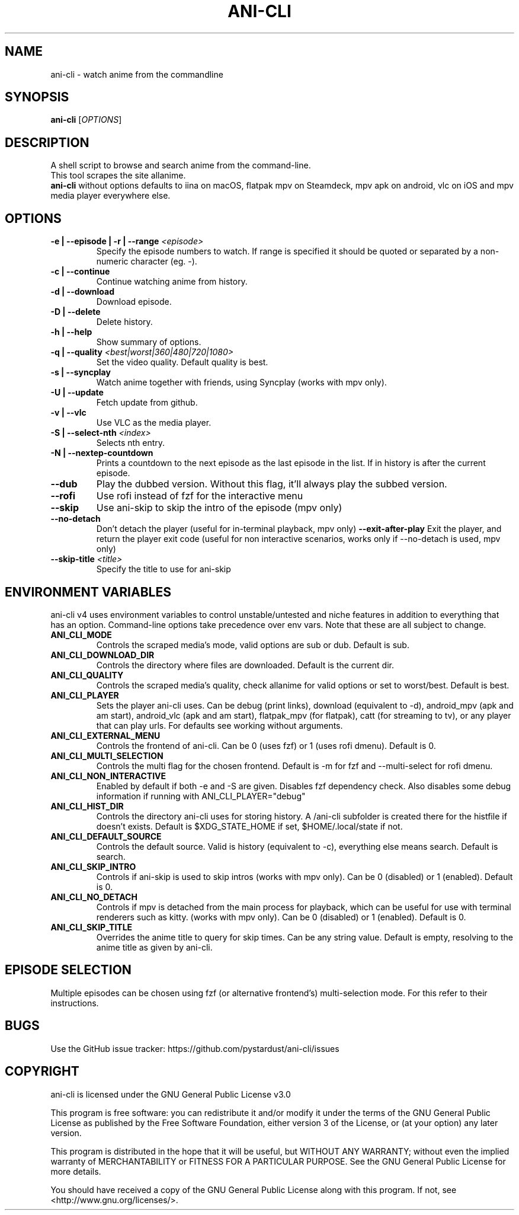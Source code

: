 .TH "ANI-CLI" "1" "January 2023" "ani-cli" "User Commands"
.SH NAME
ani-cli \- watch anime from the commandline
.SH SYNOPSIS
.B ani-cli
[\fI\,OPTIONS\/\fR]
.SH DESCRIPTION
A shell script to browse and search anime from the command-line.
.PD 0
.P
.PD
This tool scrapes the site allanime.
.PD 0
.P
.PD
\f[B]ani-cli\f[R] without options defaults to iina on macOS, flatpak mpv on Steamdeck, mpv apk on android, vlc on iOS and mpv media player everywhere else.
.SH OPTIONS
.TP
\fB\-e | --episode | -r | --range\fR \fI\,<episode>\/\fR
Specify the episode numbers to watch. If range is specified it should be quoted or separated by a non-numeric character (eg. -).
.TP
\fB\-c | --continue\fR
Continue watching anime from history.
.TP
\fB\-d | --download\fR
Download episode.
.TP
\fB\-D | --delete\fR
Delete history.
.TP
\fB\-h | --help\fR
Show summary of options.
.TP
\fB\-q | --quality\fR \fI\,<best|worst|360|480|720|1080>\/\fR
Set the video quality. Default quality is best.
.TP
\fB\-s | --syncplay\fR
Watch anime together with friends, using Syncplay (works with mpv only).
.TP
\fB\-U | --update\fR
Fetch update from github.
.TP
\fB\-v | --vlc\fR
Use VLC as the media player.
.TP
\fB\-S | --select-nth\fR \fI\,<index>\/\fR
Selects nth entry.
.TP
\fB\-N | --nextep-countdown\fR
Prints a countdown to the next episode as the last episode in the list. If in history is after the current episode.
.TP
\fB\--dub\fR
Play the dubbed version. Without this flag, it'll always play the subbed version.
.TP
\fB\--rofi\fR
Use rofi instead of fzf for the interactive menu
.TP
\fB\--skip\fR
Use ani-skip to skip the intro of the episode (mpv only)
.TP
\fB\--no-detach\fR
Don't detach the player (useful for in-terminal playback, mpv only)
\fB\--exit-after-play\fR
Exit the player, and return the player exit code (useful for non interactive scenarios, works only if --no-detach is used, mpv only)
.TP
\fB\--skip-title\fR \fI\,<title>\/\fR
Specify the title to use for ani-skip
.PP
.SH
ENVIRONMENT VARIABLES
.PP
ani-cli v4 uses environment variables to control unstable/untested and niche features in addition to everything that has an option. Command-line options take precedence over env vars. Note that these are all subject to change.
.TP
\fBANI_CLI_MODE\fR
Controls the scraped media's mode, valid options are sub or dub. Default is sub.
.TP
\fBANI_CLI_DOWNLOAD_DIR\fR
Controls the directory where files are downloaded. Default is the current dir.
.TP
\fBANI_CLI_QUALITY\fR
Controls the scraped media's quality, check allanime for valid options or set to worst/best. Default is best.
.TP
\fBANI_CLI_PLAYER\fR
Sets the player ani-cli uses. Can be debug (print links), download (equivalent to -d), android_mpv (apk and am start), android_vlc (apk and am start), flatpak_mpv (for flatpak), catt (for streaming to tv), or any player that can play urls. For defaults see working without arguments.
.TP
\fBANI_CLI_EXTERNAL_MENU\fR
Controls the frontend of ani-cli. Can be 0 (uses fzf) or 1 (uses rofi dmenu). Default is 0.
.TP
\fBANI_CLI_MULTI_SELECTION\fR
Controls the multi flag for the chosen frontend. Default is -m for fzf and --multi-select for rofi dmenu.
.TP
\fBANI_CLI_NON_INTERACTIVE\fR
Enabled by default if both -e and -S are given. Disables fzf dependency check. Also disables some debug information if running with ANI_CLI_PLAYER="debug"
.TP
\fBANI_CLI_HIST_DIR\fR
Controls the directory ani-cli uses for storing history. A /ani-cli subfolder is created there for the histfile if doesn't exists. Default is $XDG_STATE_HOME if set, $HOME/.local/state if not.
.TP
\fBANI_CLI_DEFAULT_SOURCE\fR
Controls the default source. Valid is history (equivalent to -c), everything else means search. Default is search.
.TP
\fBANI_CLI_SKIP_INTRO\fR
Controls if ani-skip is used to skip intros (works with mpv only). Can be 0 (disabled) or 1 (enabled). Default is 0.
.TP
\fBANI_CLI_NO_DETACH\fR
Controls if mpv is detached from the main process for playback, which can be useful for use with terminal renderers such as kitty. (works with mpv only). Can be 0 (disabled) or 1 (enabled). Default is 0.
.TP
\fBANI_CLI_SKIP_TITLE\fR
Overrides the anime title to query for skip times. Can be any string value. Default is empty, resolving to the anime title as given by ani-cli.
.PP
.SH EPISODE SELECTION
.PP
Multiple episodes can be chosen using fzf (or alternative frontend's) multi-selection mode. For this refer to their instructions.
.SH BUGS
.PP
Use the GitHub issue tracker:
https://github.com/pystardust/ani-cli/issues
.SH COPYRIGHT
.PP
ani-cli is licensed under the GNU General Public License v3.0
.PP
This program is free software: you can redistribute it and/or modify
it under the terms of the GNU General Public License as published by
the Free Software Foundation, either version 3 of the License, or
(at your option) any later version.
.PP
This program is distributed in the hope that it will be useful,
but WITHOUT ANY WARRANTY; without even the implied warranty of
MERCHANTABILITY or FITNESS FOR A PARTICULAR PURPOSE. See the
GNU General Public License for more details.
.PP
You should have received a copy of the GNU General Public License
along with this program. If not, see <http://www.gnu.org/licenses/>.
